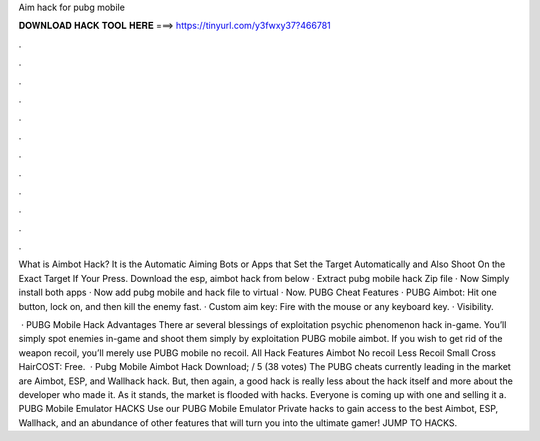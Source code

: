 Aim hack for pubg mobile



𝐃𝐎𝐖𝐍𝐋𝐎𝐀𝐃 𝐇𝐀𝐂𝐊 𝐓𝐎𝐎𝐋 𝐇𝐄𝐑𝐄 ===> https://tinyurl.com/y3fwxy37?466781



.



.



.



.



.



.



.



.



.



.



.



.

What is Aimbot Hack? It is the Automatic Aiming Bots or Apps that Set the Target Automatically and Also Shoot On the Exact Target If Your Press. Download the esp, aimbot hack from below · Extract pubg mobile hack Zip file · Now Simply install both apps · Now add pubg mobile and hack file to virtual · Now. PUBG Cheat Features · PUBG Aimbot: Hit one button, lock on, and then kill the enemy fast. · Custom aim key: Fire with the mouse or any keyboard key. · Visibility.

 · PUBG Mobile Hack Advantages There ar several blessings of exploitation psychic phenomenon hack in-game. You’ll simply spot enemies in-game and shoot them simply by exploitation PUBG mobile aimbot. If you wish to get rid of the weapon recoil, you’ll merely use PUBG mobile no recoil. All Hack Features Aimbot No recoil Less Recoil Small Cross HairCOST: Free.  · Pubg Mobile Aimbot Hack Download; / 5 (38 votes) The PUBG cheats currently leading in the market are Aimbot, ESP, and Wallhack hack. But, then again, a good hack is really less about the hack itself and more about the developer who made it. As it stands, the market is flooded with hacks. Everyone is coming up with one and selling it a. PUBG Mobile Emulator HACKS Use our PUBG Mobile Emulator Private hacks to gain access to the best Aimbot, ESP, Wallhack, and an abundance of other features that will turn you into the ultimate gamer! JUMP TO HACKS.
